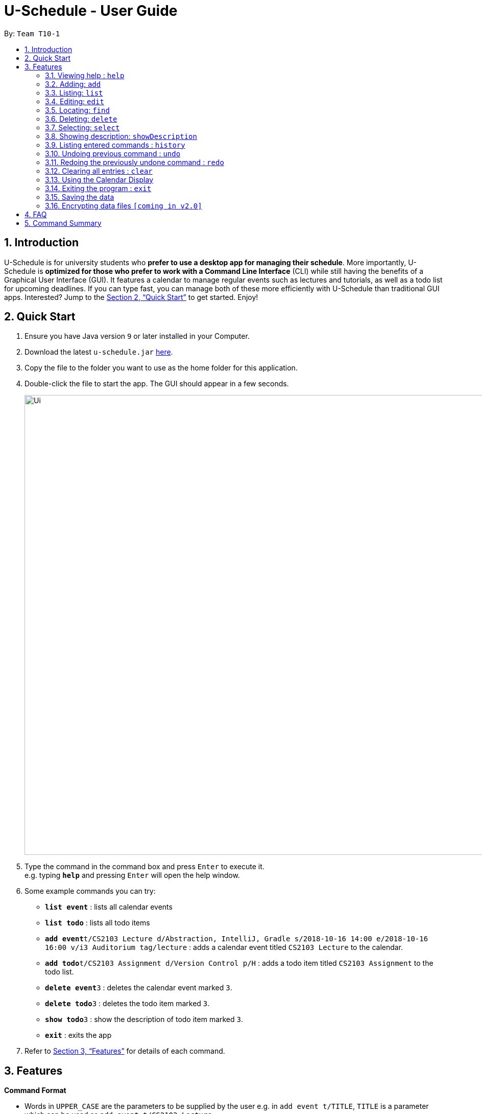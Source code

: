 = U-Schedule - User Guide
:site-section: UserGuide
:toc:
:toc-title:
:toc-placement: preamble
:sectnums:
:imagesDir: images
:stylesDir: stylesheets
:xrefstyle: full
:experimental:
ifdef::env-github[]
:tip-caption: :bulb:
:note-caption: :information_source:
endif::[]
:repoURL: https://github.com/CS2103-AY1819S1-T10-1/main

By: `Team T10-1`

== Introduction

U-Schedule is for university students who *prefer to use a desktop app for managing their schedule*. More importantly, U-Schedule is *optimized for those who prefer to work with a Command Line Interface* (CLI) while still having the benefits of a Graphical User Interface (GUI). It features a calendar to manage regular events such as lectures and tutorials, as well as a todo list for upcoming deadlines. If you can type fast, you can manage both of these more efficiently with U-Schedule than traditional GUI apps. Interested? Jump to the <<Quick Start>> to get started. Enjoy!

== Quick Start

.  Ensure you have Java version `9` or later installed in your Computer.
.  Download the latest `u-schedule.jar` link:{repoURL}/releases[here].
.  Copy the file to the folder you want to use as the home folder for this application.
.  Double-click the file to start the app. The GUI should appear in a few seconds.
+
image::Ui.png[width="900"]
+
.  Type the command in the command box and press kbd:[Enter] to execute it. +
e.g. typing *`help`* and pressing kbd:[Enter] will open the help window.
.  Some example commands you can try:

* *`list event`* : lists all calendar events
* *`list todo`* : lists all todo items
* **`add event`**`t/CS2103 Lecture d/Abstraction, IntelliJ, Gradle s/2018-10-16 14:00 e/2018-10-16 16:00 v/i3 Auditorium tag/lecture` : adds a calendar event titled `CS2103 Lecture` to the calendar.
* **`add todo`**`t/CS2103 Assignment d/Version Control p/H` : adds a todo item titled `CS2103 Assignment` to the todo list.
* **`delete event`**`3` : deletes the calendar event marked `3`.
* **`delete todo`**`3` : deletes the todo item marked `3`.
* **`show todo`**`3` : show the description of todo item marked `3`.
* *`exit`* : exits the app

.  Refer to <<Features>> for details of each command.

[[Features]]
== Features

====
*Command Format*

* Words in `UPPER_CASE` are the parameters to be supplied by the user e.g. in `add event t/TITLE`, `TITLE` is a parameter which can be used as `add event t/CS2103 Lecture`.
* Items in curly brackets denote the choices of words that can be used. e.g. `add {event/todo}`
* Items in square brackets are optional e.g `t/TITLE [tag/TAG]` can be used as `t/CS2103 Lecture tag/lecture` or as `t/CS2103 Lecture`.
* Items with `…`​ after them can be used multiple times including zero times e.g. `[tag/TAG]...` can be used as `{nbsp}` (i.e. 0 times), `tag/lecture`, `tag/cs2103` etc.
* Parameters can be in any order e.g. if the command specifies `t/TITLE d/DESCRIPTION`, `d/DESCRIPTION t/TITLE` is also acceptable.
* The second word specifies whether the command will operate on the todo list or the calendar. For example `add event` adds an event to the calendar and `add todo` will add an item to the todo list.
* Priorities on the todo list are either `H`, `M` or `L` for high, medium or low respectively.
====

=== Viewing help : `help`

Opens the User Guide in a new window.

Format: `help`

=== Adding: `add`

Adds a calendar event to the calendar +
Format: `add event t/TITLE d/DESCRIPTION s/START_DATETIME e/END_DATETIME v/VENUE [tag/TAG]...` +
Adds an item to the todo list +
Format: `add todo t/TITLE d/DESCRIPTION p/{H/M/L}`

****
* Adds the specified item to the calendar or todo list
* Since it is difficult to type a rigidly formatted date and time, a natural language date parser will try to parse the input for calendar events.
* The start and end datetimes can be word descriptions, such as 'the day after tomorrow', or '1 week from now'.
* If only a time is specified, the application will assume you mean today.
****

[TIP]
A calendar event can have any number of tags. (including 0)

Examples:

* `add event t/CS2103 Lecture d/Abstraction, IntelliJ, Gradle s/2018-10-16 14:00 e/2018-10-16 16:00 v/i3 Auditorium tag/lecture`
* `add todo t/CS2103 Assignment d/Version Control p/L`

=== Listing: `list`

Shows the list of all calendar events / todo items in the calendar / todo list. +
Format: `list {event/todo}`

=== Editing: `edit`

Edits an existing calendar event in the calendar. +
Format: `edit event INDEX [t/TITLE] [d/DESCRIPTION] [s/START_DATETIME] [e/END_DATETIME] [v/VENUE] [tags/TAG]...` +
Edits an existing item in the todo list. +
Format: `edit todo INDEX [t/TITLE] [d/DESCRIPTION] [p/{H/M/L}]`

****
* Edits the calendar event / todo list item at the specified `INDEX`. The index refers to the index number shown in the displayed list. The index *must be a positive integer* 1, 2, 3, ...
* At least one of the optional fields must be provided.
* Existing values will be updated to the input values.
* When editing tags, the existing tags of the calendar event will be removed i.e adding of tags is not cumulative.
* You can remove all the calendar event's tags by typing `tag/` without specifying any tags after it.
****

Examples:

* `edit event 1 d/Abstraction v/i3 Auditorium` +
Edits the description and venue of the calendar event to be `Abstraction ` and `i3 Auditorium` respectively.
* `edit todo 2 t/CS2103 Project` +
Edits the name of the 2nd todo list item to be `CS2103 Project`.

=== Locating: `find`

Finds calendar events whose names contain any of the given keywords.
Also optionally filters the search by the specified tags. +
Format: `find event KEYWORD [MORE_KEYWORDS] [tag/TAG] [tag/MORE_TAGS]`

****
* The search is case insensitive for both keywords and tags. e.g `lecture` will match `Lecture`
* The order of the keywords does not matter. e.g. `CS2103 Lecture` will match `Lecture CS2103`
* Currently only the title will be searched.
* The search does not look for only exact matches; slight differences and typos will attempt to be matched
* `CS2103 Lecture` will match 'CS210X Lectures', or 'Lecture CS'
* However, tags must be an exact (albeit case-insensitive) match.
****
Examples:

* `find event lecture` +
Returns `CS2103 Lecture` and `Lecture`
* `find event cs2103 assignment tag/Project` +
Returns any event with the tag `Project` having `CS2103` or `assignment` in the title.

=== Deleting: `delete`

Deletes the specified calendar event / todo item from the calendar / todo list. +
Format: `delete {event/todo} INDEX`

****
* Deletes the calendar event at the specified `INDEX`.
* The index refers to the index number shown in the displayed calendar event list.
* The index *must be a positive integer* 1, 2, 3, ...
****

Examples:

* `list event` +
`delete event 2` +
Deletes the 2nd calendar event in the calendar.
* `find event assignment` +
`delete event 1` +
Deletes the 1st calendar event in the results of the `find event` command.
* `list todo` +
`delete todo 1` +
Deletes the 1st todo item in the todo list.

=== Selecting: `select`

Selects the calendar event identified by the index number used in the displayed list. +
Format: `select event INDEX`

****
* Selects the calendar event and loads the Google search page the calendar event at the specified `INDEX`.
* The index refers to the index number shown in the displayed calendar event list.
* The index *must be a positive integer* `1, 2, 3, ...`
****

Examples:

* `list event` +
`select event 2` +
Selects the 2nd calendar event in the calendar.
* `find event lecture` +
`select event 1` +
Selects the 1st calendar event in the results of the `find event` command.

=== Showing description: `showDescription`

Shows description of the specified todo item from the todo list. +
Format: `show todo INDEX`

****
* Shows description of the todo item at the specified `INDEX`.
* The index refers to the index number shown in the displayed todo list.
* The index *must be a positive integer* 1, 2, 3, ...
****

Examples:

* `list todo` +
`show todo 1` +
Shows description of the 1st todo item in the todo list.

=== Listing entered commands : `history`

Lists all the commands that you have entered in reverse chronological order. +
Format: `history`

[NOTE]
====
Pressing the kbd:[&uarr;] and kbd:[&darr;] arrows will display the previous and next input respectively in the command box.
====

// tag::undoredo[]
=== Undoing previous command : `undo`

Restores the calendar to the state before the previous _undoable_ command was executed. +
Format: `undo`

[NOTE]
====
Undoable commands: those commands that modify the calendar's /todo list's content (`add event`, `delete event`, `edit event` and `clear`).
====

Examples:

* `delete event 1` +
`list event` +
`undo` (reverses the `delete event 1` command) +

* `select 1` +
`list event` +
`undo` +
The `undo` command fails as there are no undoable commands executed previously.

* `delete event 1` +
`clear` +
`undo` (reverses the `clear` command) +
`undo` (reverses the `delete event 1` command) +

=== Redoing the previously undone command : `redo`

Reverses the most recent `undo` command. +
Format: `redo`

Examples:

* `delete event 1` +
`undo` (reverses the `delete event 1` command) +
`redo` (reapplies the `delete event 1` command) +

* `delete event 1` +
`redo` +
The `redo` command fails as there are no `undo` commands executed previously.

* `delete event 1` +
`clear` +
`undo` (reverses the `clear` command) +
`undo` (reverses the `delete event 1` command) +
`redo` (reapplies the `delete event 1` command) +
`redo` (reapplies the `clear` command) +
// end::undoredo[]

=== Clearing all entries : `clear`

Clears all entries from the calendar. +
Format: `clear`

// tag::calendar[]

=== Using the Calendar Display

==== Manual navigation:

Navigating the calendar to viewing the events:

* kbd:[&larr;]: Display previous week
* kbd:[&rarr;]: Display next week
* kbd:[&darr;]: Scroll up to events earlier in the day
* kbd:[&uarr;]: Scroll down to events later in the day

[NOTE]
====
Scrolling with the mouse wheel is also possible.
====

[NOTE]
====
The calendar display msut be in focus in order to navigate with the arrow keys.
====

==== Automatic Navigation:

When selecting an event, either by the `select` command or clicking in the list of calendar events,
the calendar display will navigate to that event and attempt to centralize it in the calendar.

==== Viewing Event Details

The compact display of the calendar does not allow all the information of the event to be displayed.
To view full details of an event, double click on it to open a dialog box containing the details of the event.

// end::calendar[]

=== Exiting the program : `exit`

Exits the program. +
Format: `exit`

=== Saving the data

Application data is saved in the hard disk automatically after any command that changes the data. +
There is no need to save manually.

// tag::dataencryption[]
=== Encrypting data files `[coming in v2.0]`

_{explain how the user can enable/disable data encryption}_
// end::dataencryption[]

== FAQ

*Q*: How do I transfer my data to another Computer? +
*A*: Install the app in the other computer and overwrite the empty data file it creates with the file that contains the data of your previous U-Schedule folder.

// tag::faq[]

*Q*: Why is the calendar display not responding to the arrow keys? +
*A*: The calendar display must be in focus in order for it to receive the arrow key events. Try clicking on the calendar display. If a blue highlight is present around the edges, the calendar display is in focus and will now receive the key presses.

*Q*: The date time parser is parsing dates unexpectedly! +
*A*: The Natural Language Parser we used tries its best to parse a datetime out of any input. Hence, there are some inputs which even humans would not consider a valid date, but the parser would still try to find a best fit. Most of the time, if a human can understand the input, the parser will parse the input correctly.

// end::faq[]

== Command Summary

* *Add* `add event t/TITLE d/DESCRIPTION s/START_DATETIME e/END_DATETIME v/VENUE [tag/TAG]...` +
e.g. `add event t/CS2103 Lecture d/Abstraction, IntelliJ, Gradle s/2018-10-16 14:00 e/2018-10-16 16:00 v/i3 Auditorium tag/lecture`
* *Add* `add todo t/TITLE d/DESCRIPTION p/{H/M/L}` +
e.g. `add todo t/CS2103 Assignment d/Version Control p/L`
* *Clear* : `clear calendar`
* *Delete* : `delete {event/todo} INDEX` +
e.g. `delete event 3`
* *Edit* : `edit event INDEX [t/TITLE] [d/DESCRIPTION] [s/START_DATETIME] [e/END_DATETIME] [v/VENUE] [tag/TAG]...` +
e.g. `edit event 1 d/Abstraction v/i3 Auditorium`
* *Edit* : `edit todo INDEX [t/TITLE] [d/DESCRIPTION] [p/{H/M/L]` +
e.g. `edit todo 2 t/CS2103 Project`
* *Find* : `find event KEYWORD [MORE_KEYWORDS] [tag/TAG] [tag/MORE_TAGS]` +
e.g. `find event CS2103 Lecture`
* *List* : `list {event/todo}`
* *Help* : `help`
* *Select* : `select {event/todo} INDEX` +
e.g.`select event 2`
* *ShowDescription* : `show todo INDEX` +
e.g.`show todo 2`
* *History* : `history`
* *Undo* : `undo`
* *Redo* : `redo`
* *Calendar navigation* : kbd:[&uarr;] kbd:[&darr;] kbd:[&larr;] kbd:[&rarr;]
